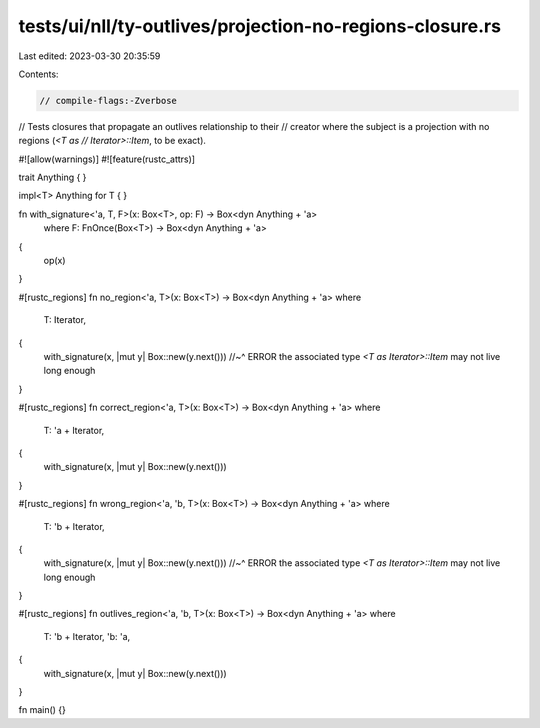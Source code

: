 tests/ui/nll/ty-outlives/projection-no-regions-closure.rs
=========================================================

Last edited: 2023-03-30 20:35:59

Contents:

.. code-block:: rs

    // compile-flags:-Zverbose

// Tests closures that propagate an outlives relationship to their
// creator where the subject is a projection with no regions (`<T as
// Iterator>::Item`, to be exact).

#![allow(warnings)]
#![feature(rustc_attrs)]

trait Anything { }

impl<T> Anything for T { }

fn with_signature<'a, T, F>(x: Box<T>, op: F) -> Box<dyn Anything + 'a>
    where F: FnOnce(Box<T>) -> Box<dyn Anything + 'a>
{
    op(x)
}

#[rustc_regions]
fn no_region<'a, T>(x: Box<T>) -> Box<dyn Anything + 'a>
where
    T: Iterator,
{
    with_signature(x, |mut y| Box::new(y.next()))
    //~^ ERROR the associated type `<T as Iterator>::Item` may not live long enough
}

#[rustc_regions]
fn correct_region<'a, T>(x: Box<T>) -> Box<dyn Anything + 'a>
where
    T: 'a + Iterator,
{
    with_signature(x, |mut y| Box::new(y.next()))
}

#[rustc_regions]
fn wrong_region<'a, 'b, T>(x: Box<T>) -> Box<dyn Anything + 'a>
where
    T: 'b + Iterator,
{
    with_signature(x, |mut y| Box::new(y.next()))
    //~^ ERROR the associated type `<T as Iterator>::Item` may not live long enough
}

#[rustc_regions]
fn outlives_region<'a, 'b, T>(x: Box<T>) -> Box<dyn Anything + 'a>
where
    T: 'b + Iterator,
    'b: 'a,
{
    with_signature(x, |mut y| Box::new(y.next()))
}

fn main() {}


